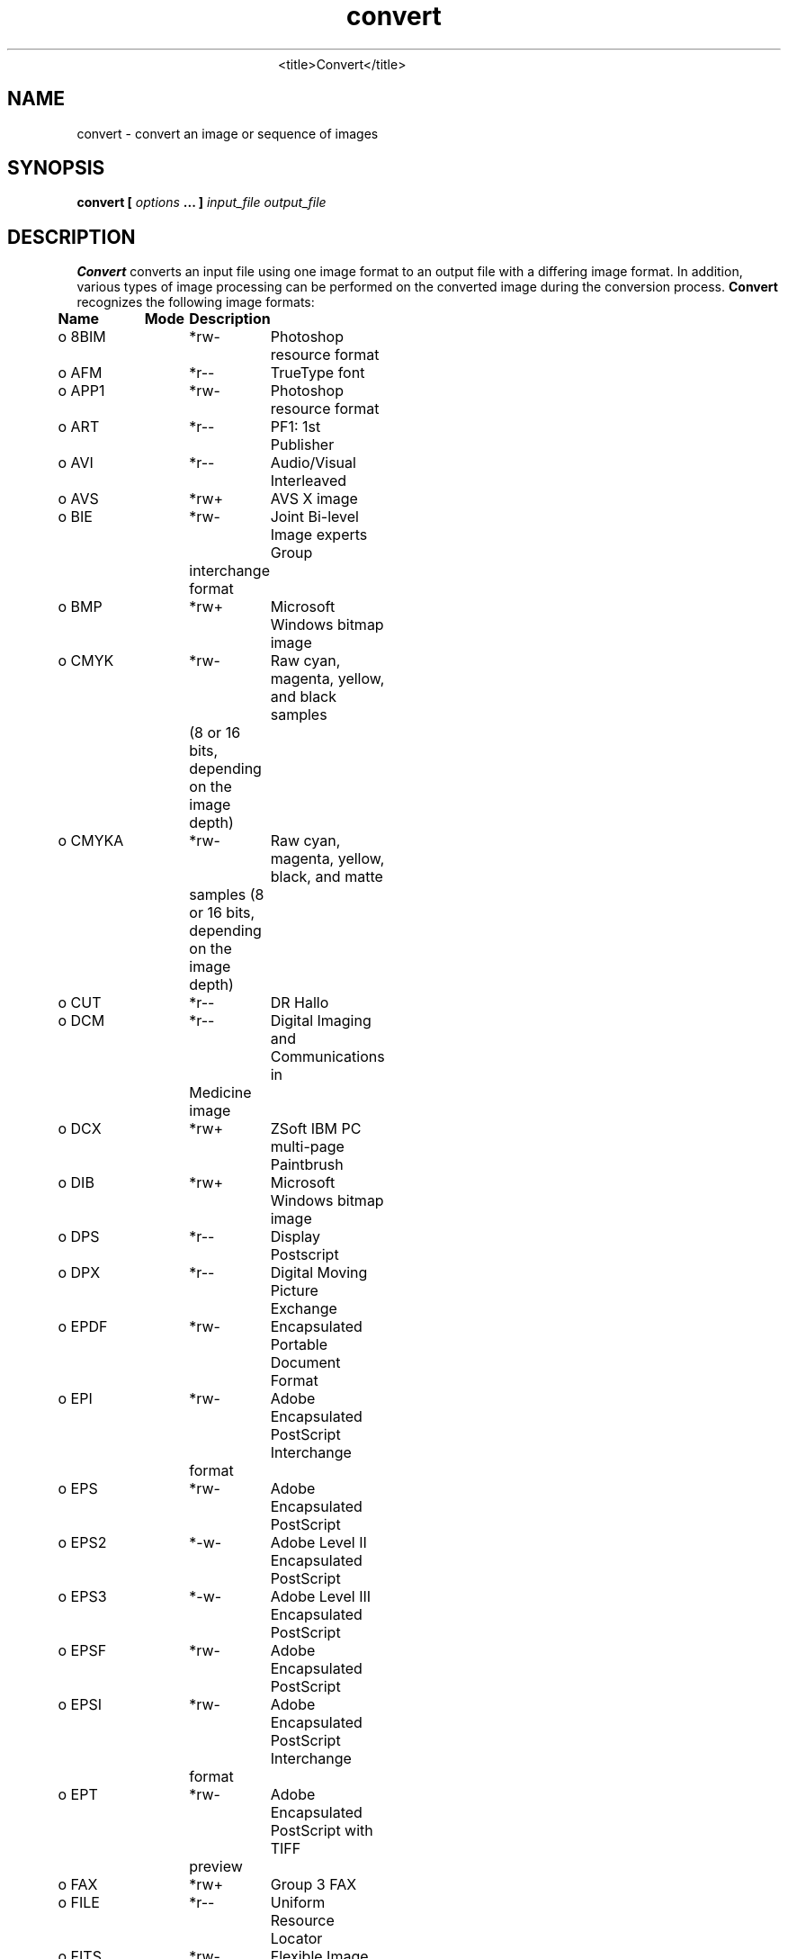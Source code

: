 .TH convert 1 "Date: 2002/01/01 01:00:00" "ImageMagick"
.TP
.in 15
.in 15
.in 20
<title>Convert</title>
.SH NAME

convert - convert an image or sequence of images

.SH SYNOPSIS

\fBconvert\fP \fB[\fP \fIoptions\fP \fB... ]\fP \fIinput_file output_file\fP

.SH DESCRIPTION

\fBConvert\fP converts an input file using one image format to an output
file with a differing image format. In addition, various types of image
processing can be performed on the converted image during the conversion
process. \fBConvert\fP recognizes the following image formats:


\fBName\fP	\fBMode\fP	\fBDescription\fP
 o  8BIM	*rw-	Photoshop resource format
 o  AFM	*r--	TrueType font
 o  APP1	*rw-	Photoshop resource format
 o  ART	*r--	PF1: 1st Publisher
 o  AVI	*r--	Audio/Visual Interleaved
 o  AVS	*rw+	AVS X image
 o  BIE	*rw-	Joint Bi-level Image experts Group
		interchange format
 o  BMP	*rw+	Microsoft Windows bitmap image
 o  CMYK	*rw-	Raw cyan, magenta, yellow, and black samples
 	 	(8 or 16 bits, depending on the image depth)
 o  CMYKA	*rw-	Raw cyan, magenta, yellow, black, and matte
		samples (8 or 16 bits, depending on the image
		depth)
 o  CUT	*r--	DR Hallo
 o  DCM	*r--	Digital Imaging and Communications in
		 Medicine image
 o  DCX	*rw+	ZSoft IBM PC multi-page Paintbrush
 o  DIB	*rw+	Microsoft Windows bitmap image
 o  DPS	*r--	Display Postscript
 o  DPX	*r--	Digital Moving Picture Exchange
 o  EPDF	*rw-	Encapsulated Portable Document Format
 o  EPI	*rw-	Adobe Encapsulated PostScript Interchange
		format
 o  EPS	*rw-	Adobe Encapsulated PostScript
 o  EPS2	*-w-	Adobe Level II Encapsulated PostScript
 o  EPS3	*-w-	Adobe Level III Encapsulated PostScript
 o  EPSF	*rw-	Adobe Encapsulated PostScript
 o  EPSI	*rw-	Adobe Encapsulated PostScript Interchange
		format
 o  EPT	*rw-	Adobe Encapsulated PostScript with TIFF
		preview
 o  FAX	*rw+	Group 3 FAX
 o  FILE	*r--	Uniform Resource Locator
 o  FITS	*rw-	Flexible Image Transport System
 o  FPX	*rw-	FlashPix Format
 o  FTP	*r--	Uniform Resource Locator
 o  G3	*rw-	Group 3 FAX
 o  GIF	*rw+	CompuServe graphics interchange format
 o  GIF87	*rw-	CompuServe graphics interchange format
		(version 87a)
 o  GRADIENT	*r--	Gradual passing from one shade to another
 o  GRANITE	*r--	Granite texture
 o  GRAY	*rw+	Raw gray samples (8 or 16 bits, depending
		on the image depth)
 o  H	*rw-	Internal format
 o  HDF	-rw+	Hierarchical Data Format
 o  HISTOGRAM	*-w-	Histogram of the image
 o  HTM	*-w-	Hypertext Markup Language and a
		client-side image map
 o  HTML	*-w-	Hypertext Markup Language and a
		client-side image map
 o  HTTP	*r--	Uniform Resource Locator
 o  ICB	*rw+	Truevision Targa image
 o  ICM	*rw-	ICC Color Profile
 o  ICO	*r--	Microsoft icon
 o  ICON	*r--	Microsoft icon
 o  IMPLICIT	*---	
 o  IPTC	*rw-	IPTC Newsphoto
 o  JBG	*rw+	Joint Bi-level Image experts Group
		interchange format
 o  JBIG	*rw+	Joint Bi-level Image experts Group
		interchange format
 o  JP2	*rw-	JPEG-2000 JP2 File Format Syntax
 o  JPC	*rw-	JPEG-2000 Code Stream Syntax
 o  JPEG	*rw-	Joint Photographic Experts Group
		JFIF format
 o  JPG	*rw-	Joint Photographic Experts Group
		JFIF format
 o  LABEL	*r--	Text image format
 o  LOGO	*rw-	ImageMagick Logo
 o  M2V	*rw+	MPEG-2 Video Stream
 o  MAP	*rw-	Colormap intensities (8 or 16 bits,
		depending on the image depth) and
		indices (8 or 16 bits, depending
 	 	on whether colors exceeds 256).
 o  MAT	*-w+	MATLAB image format
 o  MATTE	*-w+	MATTE format
 o  MIFF	*rw+	Magick image format
 o  MNG	*rw+	Multiple-image Network Graphics
 o  MONO	*rw-	Bi-level bitmap in least-significant-byte
		first order
 o  MPC	-rw-	Magick Persistent Cache image format
 o  MPEG	*rw+	MPEG-1 Video Stream
 o  MPG	*rw+	MPEG-1 Video Stream
 o  MPR	*r--	Magick Persistent Registry
 o  MTV	*rw+	MTV Raytracing image format
 o  MVG	*rw-	Magick Vector Graphics
 o  NETSCAPE	*r--	Netscape 216 color cube
 o  NULL	*r--	Constant image of uniform color
 o  OTB	*rw-	On-the-air bitmap
 o  P7	*rw+	Xv thumbnail format
 o  PAL	*rw-	16bit/pixel interleaved YUV
 o  PALM	*rw-	Palm Pixmap format
 o  PBM	*rw+	Portable bitmap format (black and white)
 o  PCD	*rw-	Photo CD
 o  PCDS	*rw-	Photo CD
 o  PCL	*-w-	Page Control Language
 o  PCT	*rw-	Apple Macintosh QuickDraw/PICT
 o  PCX	*rw-	ZSoft IBM PC Paintbrush
 o  PDB	*r--	Pilot Image Format
 o  PDF	*rw+	Portable Document Format
 o  PFB	*r--	TrueType font
 o  PFM	*r--	TrueType font
 o  PGM	*rw+	Portable graymap format (gray scale)
 o  PICON	*rw-	Personal Icon
 o  PICT	*rw-	Apple Macintosh QuickDraw/PICT
 o  PIX	*r--	Alias/Wavefront RLE image format
 o  PLASMA	*r--	Plasma fractal image
 o  PM	*rw-	X Windows system pixmap (color)
 o  PNG	*rw-	Portable Network Graphics
 o  PNM	*rw+	Portable anymap
 o  PPM	*rw+	Portable pixmap format (color)
 o  PREVIEW	*-w-	Show a preview an image enhancement,
		effect, or f/x
 o  PS	*rw+	Adobe PostScript
 o  PS2	*-w+	Adobe Level II PostScript
 o  PS3	*-w+	Adobe Level III PostScript
 o  PSD	*rw-	Adobe Photoshop bitmap
 o  PTIF	*rw-	Pyramid encoded TIFF
 o  PWP	*r--	Seattle Film Works
 o  RAS	*rw+	SUN Rasterfile
 o  RGB	*rw+	Raw red, green, and blue samples (8 or
		16 bits, depending on the image depth)
 o  RGBA	*rw+	Raw red, green, blue, and matte samples
		(8 or 16 bits, depending on the image
		depth)
 o  RLA	*r--	Alias/Wavefront image
 o  RLE	*r--	Utah Run length encoded image
 o  SCT	*r--	Scitex HandShake
 o  SFW	*r--	Seattle Film Works
 o  SGI	*rw+	Irix RGB image
 o  SHTML	*-w-	Hypertext Markup Language and a client-side
		image map
 o  STEGANO	*r--	Steganographic image
 o  SUN	*rw+	SUN Rasterfile
 o  SVG	*rw+	Scalable Vector Gaphics
 o  TEXT	*rw+	Raw text
 o  TGA	*rw+	Truevision Targa image
 o  TIF	*rw+	Tagged Image File Format
 o  TIFF	*rw+	Tagged Image File Format
 o  TILE	*r--	Tile image with a texture
 o  TIM	*r--	PSX TIM
 o  TTF	*r--	TrueType font
 o  TXT	*rw+	Raw text
 o  UIL	*-w-	X-Motif UIL table
 o  UYVY	*rw-	16bit/pixel interleaved YUV
 o  VDA	*rw+	Truevision Targa image
 o  VICAR	*rw-	VICAR rasterfile format
 o  VID	*rw+	Visual Image Directory
 o  VIFF	*rw+	Khoros Visualization image
 o  VST	*rw+	Truevision Targa image
 o  WBMP	*rw-	Wireless Bitmap (level 0) image
 o  WPG	*r--	Word Perfect Graphics
 o  X	*rw-	X Image
 o  XBM	*rw-	X Windows system bitmap (black and white)
 o  XC	*r--	Constant image uniform color
 o  XCF	*r--	GIMP image
 o  XML	*r--	Scalable Vector Gaphics
 o  XPM	*rw-	X Windows system pixmap (color)
 o  XV	*rw+	Khoros Visualization image
 o  XWD	*rw-	X Windows system window dump (color)
 o  YUV	*rw-	CCIR 601 4:1:1
		
Modes:		
	*	Native blob support
	r	Read
	w	Write
	+	Multi-image


\fISupport for some of these formats require additional programs or libraries.
README
tells where to find this software\fP.

Note, a format delineated with + means that if more than one
image is specified, it is composited into a single multi-image file. Use
\fB+adjoin\fP
if you want a single image produced for each frame.

Your installation might not support all of the formats in the list.  To get
an up-to-date listing of the formats supported by your particular
configuration, run "convert -list format".

Raw images are expected to have one byte per pixel unless \fBImageMagick\fP
is compiled in 16-bit mode. Here, the raw data is expected to be stored
two bytes per pixel in most-significant-byte-first order.
You can tell if \fBImageMagick\fP was compiled in 16-bit mode by typing
"convert" without any options, and looking for "Q:16" in the first line of
output.
.SH EXAMPLES

To convert a \fIMIFF\fP image of a cockatoo to a SUN raster image, use:

    convert cockatoo.miff sun:cockatoo.ras

To convert a multi-page \fIPostScript\fP document to individual FAX pages,
use:

    convert -monochrome document.ps fax:page

To convert a TIFF image to a \fIPostScript\fP A4 page with the image in
the lower left-hand corner, use:

    convert -page A4+0+0 image.tiff document.ps

To convert a raw Gray image with a 128 byte header to a portable graymap,
use:

    convert -depth 8 -size 768x512+128 gray:raw image.pgm

To convert a Photo CD image to a TIFF image, use:

    convert -size 1536x1024 img0009.pcd image.tiff
    convert img0009.pcd[4] image.tiff

To create a visual image directory of all your JPEG images, use:

    convert 'vid:*.jpg' directory.miff

To annotate an image with blue text using font 12x24 at position (100,100),
use:

    convert -font helvetica -fill blue    \\
            -draw "text 100,100 Cockatoo" \\
            bird.jpg bird.miff

To tile a 640x480 image with a JPEG texture with bumps use:

    convert -size 640x480 tile:bumps.jpg tiled.png

To surround an icon with an ornamental border to use with Mosaic(1), use:

    convert -mattecolor "#697B8F" -frame 6x6 bird.jpg \\
            icon.png

To create a MNG animation from a DNA molecule sequence, use:

    convert -delay 20 dna.* dna.mng
.SH OPTIONS

Options are processed in command line order. Any option you specify on
the command line remains in effect until it is explicitly changed by specifying
the option again with a different effect.
.TP
.B "-adjoin"
\fRjoin images into a single multi-image file

By default, all images of an image sequence are stored in the same
file. However, some formats (e.g. JPEG) do not support more than one image
and are saved to separate files. Use \fB+adjoin\fP to force this
behavior.

.TP
.B "-affine \fI<matrix>"\fP
\fRdrawing transform matrix
.TP
.B "-antialias"
\fRremove pixel aliasing
.TP
.B "-append"
\fRappend a set of images

This option creates a single image where the images in the original set
are stacked top-to-bottom.  If they are not of the same width,
any narrow images will be expanded to fit using the background color.
Use \fB+append\fP to stack images left-to-right.

.TP
.B "-average"
\fRaverage a set of images
.TP
.B "-background \fI<color>"\fP
\fRthe background color

The color is specified using the format described in the "Color Names"
section of \fIX(1)\fP.
.TP
.B "-blur \fI<radius>x<sigma>"\fP
\fRblur the image with a gaussian operator

Blur with the given radius and
standard deviation (sigma).

.TP
.B "-border \fI<width>x<height>"\fP
\fRsurround the image with a border of color

See \fB-geometry\fP for details
about the geometry specification.

.TP
.B "-bordercolor \fI<color>"\fP
\fRthe border color

The color is specified using the format described in the "Color Names"
section of \fIX(1)\fP.
.TP
.B "-box \fI<color>"\fP
\fRset the color of the annotation bounding box

The color is specified using the format described in the "Color Names"
section of \fIX(1)\fP.

See \fB-draw\fP for further
details.

.TP
.B "-cache \fI<threshold>"\fP
\fRmegabytes of memory available to the pixel cache

Image pixels are stored in memory until 80 megabytes of memory have been
consumed. Subsequent pixel operations are cached on disk. Operations to
memory are significantly faster but if your computer does not have a sufficient
amount of free memory you may want to adjust this threshold value.

.TP
.B "-channel \fI<type>"\fP
\fRthe type of channel

Choose from: \fBRed\fP, \fBGreen\fP, \fBBlue\fP, \fBOpacity\fP,
\fBCyan\fP, \fBMagenta\fP, \fBYellow\fP, or \fBBlack\fP.


Use this option to extract a particular \fIchannel\fP from the image.
\fBMatte\fP,
for example, is useful for extracting the opacity values from an image.

.TP
.B "-charcoal \fI<factor>"\fP
\fRsimulate a charcoal drawing
.TP
.B "-chop \fI<width>x<height>{+-}<x offset>{+-}<y offset>{%}"\fP
\fRremove pixels from the interior of an image

The width and height give the number of columns and rows to remove,
and the offsets give the location of the leftmost column and topmost
row to remove.


The x offset normally specifies the leftmost column to remove.
If the \fB-gravity\fP option is present with \fINorthEast, East,\fP
or \fISouthEast\fP
gravity, it gives the distance leftward from the right edge
of the image to the rightmost column to remove.  Similarly, the y offset
normally specifies the topmost row to remove, but if
the \fB-gravity\fP option is present with \fISouthWest, South,\fP
or \fISouthEast\fP
gravity, it specifies the distance upward from the bottom edge of the
image to the bottom row to remove.

The \fB-chop\fP option removes entire rows and columns,
and moves the remaining corner blocks leftward and upward to close the gaps.

.TP
.B "-clip"
\fRapply the clipping path, if one is present

If a clipping path is present, it will be applied to subsequent operations.

For example, if you type the following command:

     convert -clip -negate cockatoo.tif negated_cockatoo.tif

only the pixels within the clipping path are negated.

The \fB-clip\fP feature requires the XML library.  If the XML library
is not present, the option is ignored.
.TP
.B "-coalesce"
\fRmerge a sequence of images
.TP
.B "-colorize \fI<value>"\fP
\fRcolorize the image with the pen color

Specify the amount of colorization as a percentage. You can apply separate
colorization values to the red, green, and blue channels of the image with
a colorization value list delineated with slashes (e.g. 0/0/50).

.TP
.B "-colors \fI<value>"\fP
\fRpreferred number of colors in the image

The actual number of colors in the image may be less than your request,
but never more. Note, this is a color reduction option. Images with less
unique colors than specified with this option will have any duplicate or
unused colors removed. Refer to quantize for
more details.


Note, options \fB-dither\fP, \fB-colorspace\fP, and \fB-treedepth\fP
affect the color reduction algorithm.

.TP
.B "-colorspace \fI<value>"\fP
\fRthe type of colorspace

Choices are: \fBGRAY\fP, \fBOHTA\fP, \fBRGB\fP,
\fBTransparent\fP,
\fBXYZ\fP,
\fBYCbCr\fP, \fBYIQ\fP, \fBYPbPr\fP,
\fBYUV\fP, or \fBCMYK\fP.


Color reduction, by default, takes place in the RGB color space. Empirical
evidence suggests that distances in color spaces such as YUV or YIQ correspond
to perceptual color differences more closely than do distances in RGB space.
These color spaces may give better results when color reducing an image.
Refer to quantize for more details.


The \fBTransparent\fP color space behaves uniquely in that it preserves
the matte channel of the image if it exists.


The \fB-colors\fP or \fB-monochrome\fP option is required for this
option to take effect.

.TP
.B "-comment \fI<string>"\fP
\fRannotate an image with a comment

Use this option to assign a specific comment to the image. You can include the
image filename, type, width, height, or other image attribute by embedding
special format characters:


     %b   file size
     %c   comment
     %d   directory
     %e   filename extention
     %f   filename
     %h   height
     %i   input filename
     %k   number of unique colors
     %l   label
     %m   magick
     %n   number of scenes
     %o   output filename
     %p   page number
     %q   quantum depth
     %s   scene number
     %t   top of filename
     %u   unique temporary filename
     %w   width
     %x   x resolution
     %y   y resolution
     %#   signature
     \\n   newline
     \\r   carriage return

For example,


     -comment "%m:%f %wx%h"

produces an image comment of \fBMIFF:bird.miff 512x480\fP for an image
titled \fBbird.miff\fP and whose width is 512 and height is 480.


If the first character of \fIstring\fP is \fI@\fP, the image comment
is read from a file titled by the remaining characters in the string.

.TP
.B "-compose \fI<operator>"\fP
\fRthe type of image composition
[This option is not used by \fIconvert\fP but this section
is included because it describes the composite operators that are used
by the \fI-draw\fP option of \fIconvert\fP.]


By default, each of the composite image pixels are replaced by the
corresponding image tile pixel. You can choose an alternate composite
operation:


     Over
     In
     Out
     Atop
     Xor
     Plus
     Minus
     Add
     Subtract
     Difference
     Multiply
     Bumpmap
     Copy
     CopyRed
     CopyGreen
     CopyBlue
     CopyOpacity

How each operator behaves is described below.

.in 15

.in 15
.B "Over"
.in 20
 \fR
.in 20

The result will be the union of the two image shapes, with opaque areas of
\fIcomposite image\fP obscuring \fIimage\fP in the region of overlap.

.in 15
.in 15
.B "In"
.in 20
 \fR
.in 20

The result is simply \fIcomposite image\fP cut by the shape
of \fIimage\fP.
None of the image data of \fIimage\fP will be in the result.

.in 15
.in 15
.B "Out"
.in 20
 \fR
.in 20

The resulting image is \fIcomposite image\fP with the shape
of \fIimage\fP cut out.

.in 15
.in 15
.B "Atop"
.in 20
 \fR
.in 20

The result is the same shape as image \fIimage\fP,
with \fIcomposite image\fP
obscuring \fIimage\fP where the image shapes overlap.  Note this differs
from \fBover\fP because the portion of \fIcomposite image\fP outside
\fIimage\fP's shape does not appear in the result.

.in 15
.in 15
.B "Xor"
.in 20
 \fR
.in 20

The result is the image data from both \fIcomposite image\fP and
\fIimage\fP
that is outside the overlap region.  The overlap region will be blank.

.in 15
.in 15
.B "Plus"
.in 20
 \fR
.in 20

The result is just the sum of the image data.  Output values are
cropped to 255 (no overflow).  This operation is independent of the
matte channels.

.in 15
.in 15
.B "Minus"
.in 20
 \fR
.in 20

The result of \fIcomposite image\fP - \fIimage\fP, with underflow
cropped to
zero.  The matte channel is ignored (set to 255, full coverage).

.in 15
.in 15
.B "Add"
.in 20
 \fR
.in 20

The result of \fIcomposite image\fP + \fIimage\fP, with overflow wrapping
around (\fImod\fP 256).

.in 15
.in 15
.B "Subtract"
.in 20
 \fR
.in 20

The result of \fIcomposite image\fP - \fIimage\fP, with underflow wrapping
around (\fImod\fP 256).  The \fBadd\fP and \fBsubtract\fP operators can be
used to perform reversible transformations.

.in 15
.in 15
.B "Difference"
.in 20
 \fR
.in 20

The result of abs(\fIcomposite image\fP - \fIimage\fP).  This is useful
for comparing two very similar images.

.in 15
.in 15
.B "Multiply"
.in 20
 \fR
.in 20

The result of \fIcomposite image\fP * \fIimage\fP.  This is useful for
the creation of drop-shadows.

.in 15
.in 15
.B "Bumpmap"
.in 20
 \fR
.in 20

The result \fIimage\fP shaded by \fIcomposite image\fP.

.in 15
.in 15
.B "Copy"
.in 20
 \fR
.in 20

The resulting image is \fIimage\fP replaced with \fIcomposite image\fP.
Here the matte information is ignored.

.in 15
.in 15
.B "CopyRed"
.in 20
 \fR
.in 20

The resulting image is the red layer in \fIimage\fP replaced with the red
layer in \fIcomposite image\fP.  The other layers are copied untouched.

.in 15
.in 15
.B "CopyGreen"
.in 20
 \fR
.in 20

The resulting image is the green layer in \fIimage\fP replaced with the green
layer in \fIcomposite image\fP.  The other layers are copied untouched.

.in 15
.in 15
.B "CopyBlue"
.in 20
 \fR
.in 20

The resulting image is the blue layer in \fIimage\fP replaced with the blue
layer in \fIcomposite image\fP.  The other layers are copied untouched.

.in 15
.in 15
.B "CopyOpacity"
.in 20
 \fR
.in 20

The resulting image is the matte layer in \fIimage\fP replaced with the matte
layer in \fIcomposite image\fP.  The other layers are copied untouched.

.in 15


The image compositor requires a matte, or alpha channel in the image
for some operations.  This extra channel usually defines a mask which
represents a sort of a cookie-cutter for the image.  This is the case
when matte is 255 (full coverage) for pixels inside the shape, zero
outside, and between zero and 255 on the boundary.  For certain
operations, if \fIimage\fP does not have a matte channel, it is initialized
with 0 for any pixel matching in color to pixel location (0,0), otherwise
255 (to work properly \fBborderwidth\fP must be 0).

.TP
.B "-compress \fI<type>"\fP
\fRthe type of image compression

Choices are: \fINone\fP, \fIBZip\fP, \fIFax\fP,
\fIGroup4\fP,
\fIJPEG\fP, \fILossless\fP,
\fILZW\fP, \fIRLE\fP or \fIZip\fP.


Specify \fB+compress\fP to store the binary image in an uncompressed format.
The default is the compression type of the specified image file.


If \fILZW\fP compression is specified but LZW compression has not been enabled,
the image data will be written
in an uncompressed LZW format that can be read by LZW decoders.  This
may result in larger-than-expected GIF files.

\fI"Lossless"\fP refers to lossless JPEG, which is only available if
the JPEG library has been patched to support it.
.TP
.B "-contrast"
\fRenhance or reduce the image contrast

This option enhances the intensity differences between the lighter and
darker elements of the image. Use \fB-contrast\fP to enhance
the image
or \fB+contrast\fP to reduce the image contrast.

.TP
.B "-copy \fI<filename>"\fP
\fRcopy a previously read image

After some options have been processed, a previously processed input image
can be reread with the \fB-copy\fP option.  This can allow ImageMagick to
skip the decoding process, if it happens to have stored a copy of the original
decoded image.  If there is no stored copy, the \fB-copy\fP option is
ignored and the file is read and decoded in the normal manner.

.TP
.B "-crop \fI<width>x<height>{+-}<x offset>{+-}<y offset>{%}"\fP
\fRpreferred size and location of the cropped image

See \fB-geometry\fP for details
about the geometry specification.


The width and height give the size of the image that remains after cropping,
and the offsets give the location of the top left corner of the cropped
image with respect to the original image.  To specify the amount to be
removed, use \fB-shave\fP instead.


To specify a percentage width or height to be removed instead, append
\fB%\fP. For example
to crop the image by ten percent (five percent on each side of the image),
use \fB-crop 10%\fP.


The x and y offsets specify the location of the upper left corner of
the cropping region measured downward and rightward with respect to the
upper left corner of the image.
If the \fB-gravity\fP option is present with \fINorthEast, East,\fP
or \fISouthEast\fP
gravity, it gives the distance leftward from the right edge
of the image to the right edge of the cropping region.  Similarly, if
the \fB-gravity\fP option is present with \fISouthWest, South,\fP
or \fISouthEast\fP
gravity, the distance is measured upward between the bottom
edges.

Omit the x and y offset to generate one or more subimages of a uniform
size.

.TP
.B "-cycle \fI<amount>"\fP
\fRdisplace image colormap by amount

\fIAmount\fP defines the number of positions each colormap entry is
shifted.

.TP
.B "-debug"
\fRenable debug printout
.TP
.B "-deconstruct"
\fRbreak down an image sequence into constituent parts
.TP
.B "-delay \fI<1/100ths of a second>"\fP
\fRdisplay the next image after pausing

This option is useful for regulating the animation of image sequences
\fIDelay/100\fP seconds must expire before the display
of the next image. The default is no delay between each showing of the
image sequence. The maximum delay is 65535.


You can specify a delay range (e.g. \fI-delay 10-500\fP) which sets the
minimum and maximum delay.

.TP
.B "-density \fI<width>x<height>"\fP
\fRvertical and horizontal resolution in pixels of the image

This option specifies an image density when decoding a \fIPostScript\fP
or Portable Document page. The default is 72 dots per inch in the horizontal
and vertical direction. This option is used in concert with \fB-page\fP.

.TP
.B "-depth \fI<value>"\fP
\fRdepth of the image

This is the number of bits in a color sample within a pixel. The only
acceptable values are 8 or 16.  Use this option to specify the depth of
raw images whose depth is unknown such as GRAY, RGB, or CMYK, or to change
the depth of any image after it has been read.

.TP
.B "-despeckle"
\fRreduce the speckles within an image
.TP
.B "-display \fI<host:display[.screen]>"\fP
\fRspecifies the X server to contact

This option is used with convert for
obtaining image or font from this X server.  See \fIX(1)\fP.

.TP
.B "-dispose \fI<method>"\fP
\fRGIF disposal method

Here are the valid methods:


     0     No disposal specified.
     1     Do not dispose between frames.      
     2     Overwrite frame with background color from header.
     3     Overwrite with previous frame.
.TP
.B "-dither"
\fRapply Floyd/Steinberg error diffusion to the image

The basic strategy of dithering is to trade intensity resolution for spatial
resolution by averaging the intensities of several neighboring pixels.
Images which suffer from severe contouring when reducing colors can be
improved with this option.


The \fB-colors\fP or \fB-monochrome\fP option is required for this option
to take effect.


Use \fB+dither\fP to turn off dithering and to render Postscript without
text or graphic aliasing.

.TP
.B "-draw \fI<string>"\fP
\fRannotate an image with one or more graphic primitives

Use this option to annotate an image with one or more graphic primitives.
The primitives include


     point           x,y
     line            x0,y0 x1,y1
     rectangle       x0,y0 x1,y1
     roundRectangle  x0,y0  w,h  wc,hc
     arc             x0,y0 x1,y1 a0,a1
     ellipse         x0,y0 rx,ry a0,a1
     circle          x0,y0 x1,y1
     polyline        x0,y0  ...  xn,yn
     polygon         x0,y0  ...  xn,yn
     bezier          x0,y0  ...  xn,yn
     path            path specification
     color           x0,y0 method
     matte           x0,y0 method
     text            x0,y0 string
     image           operator x0,y0 w,h filename

\fBPoint\fP requires a single coordinate.
\fBLine\fP requires a start and end coordinate, while
\fBrectangle\fP
expects an upper left and lower right coordinate.
\fBroundRectangle\fP has a center coordinate, a width and
height, and the width and height of the corners.
\fBCircle\fP has a center coordinate and a coordinate for
the outer edge.  Use \fBArc\fP to circumscribe an arc within
a rectangle.  Arcs require a start and end point as well as the degree
of rotation (e.g. 130,30 200,100 45,90).
Use \fBEllipse\fP to draw a partial ellipse
centered at the given point with the x-axis and y-axis radius
and start and end of arc in degrees (e.g. 100,100 100,150 0,360).
Finally, \fBpolyline\fP and \fBpolygon\fP require
three or more coordinates to define its boundaries.
Coordinates are integers separated by an optional comma.  For example,
to define a circle centered at 100,100
that extends to 150,150 use:


     -draw 'circle 100,100 150,150'

See Paths.
Paths
represent an outline of an object which is defined in terms of
moveto (set a new current point), lineto (draw a straight line),
curveto (draw a curve using a cubic bezier), arc (elliptical or
circular arc) and closepath (close the current shape by drawing a line
to the last moveto) elements. Compound paths (i.e., a path with
subpaths, each consisting of a single moveto followed by one or more
line or curve operations) are possible to allow effects such as
"donut holes" in objects.


Use \fBcolor\fP to change the color of a pixel to the fill color (see
\fB-fill\fP. Follow the pixel coordinate
with a method:


     point
     replace
     floodfill
     filltoborder
     reset

Consider the target pixel as that specified by your coordinate. The
\fBpoint\fP
method recolors the target pixel. The \fBreplace\fP method recolors any
pixel that matches the color of the target pixel.
\fBFloodfill\fP recolors
any pixel that matches the color of the target pixel and is a neighbor,
whereas \fBfilltoborder\fP recolors any neighbor pixel that is not the
border color. Finally, \fBreset\fP recolors all pixels.


Use \fBmatte\fP to the change the pixel matte value to transparent. Follow
the pixel coordinate with a method (see the \fBcolor\fP primitive for
a description of methods). The \fBpoint\fP method changes the matte value
of the target pixel. The \fBreplace\fP method changes the matte value
of any pixel that matches the color of the target pixel. \fBFloodfill\fP
changes the matte value of any pixel that matches the color of the target
pixel and is a neighbor, whereas
\fBfilltoborder\fP changes the matte
value of any neighbor pixel that is not the border color (\fB-bordercolor\fP).
Finally \fBreset\fP changes the matte value of all pixels.


Use \fBtext\fP to annotate an image with text. Follow the text coordinates
with a string. If the string has embedded spaces, enclose it in double
quotes. Optionally you can include the image filename, type, width, height,
or other image attribute by embedding special format character.
See \fB-comment\fP for details.


For example,


     -draw 'text 100,100 "%m:%f %wx%h"'

annotates the image with MIFF:bird.miff 512x480 for an image titled
bird.miff
and whose width is 512 and height is 480.


Use \fBimage\fP to composite an image with another image. Follow the
image keyword with the composite operator, image location, image size,
and filename:


     -draw 'image Over 100,100 225,225 image.jpg'

See \fB-compose\fP for a description of the composite operators.


If the first character of \fIstring\fP is \fI@\fP, the text is read from
a file titled by the remaining characters in the string.


You can set the primitive color, font, and font bounding box
color with
\fB-fill\fP, \fB-font\fP, and \fB-box\fP respectively. Options
are processed in command line order so be sure to use these
options \fIbefore\fP the \fB-draw\fP option.

.TP
.B "-edge \fI<order>"\fP
\fRdetect edges within an image

Good order values are odd numbers from 3 to 31.

.TP
.B "-emboss"
\fRemboss an image
.TP
.B "-enhance"
\fRapply a digital filter to enhance a noisy image
.TP
.B "-equalize"
\fRperform histogram equalization to the image
.TP
.B "-fill \fI<color>"\fP
\fRcolor to use when filling a graphic primitive

The color is specified using the format described in the "Color Names"
section of \fIX(1)\fP.

See \fB-draw\fP for further
details.

.TP
.B "-filter \fI<type>"\fP
\fRuse this type of filter when resizing an image

Use this option to affect the resizing operation of an image (see
\fB-geometry\fP).
Choose from these filters:


     Point
     Box
     Triangle
     Hermite
     Hanning
     Hamming
     Blackman
     Gaussian
     Quadratic
     Cubic
     Catrom
     Mitchell
     Lanczos
     Bessel
     Sinc

The default filter is \fBLanczos\fP

.TP
.B "-flatten"
\fRflatten a sequence of images
.TP
.B "-flip"
\fRcreate a "mirror image"

reflect the scanlines in the vertical direction.

.TP
.B "-flop"
\fRcreate a "mirror image"

reflect the scanlines in the horizontal direction.

.TP
.B "-font \fI<name>"\fP
\fRuse this font when annotating the image with text

You can tag a font to specify whether it is a Postscript, Truetype, or OPTION1
font.  For example, Arial.ttf is a Truetype font, ps:helvetica
is Postscript, and x:fixed is OPTION1. 

.TP
.B "-frame \fI<width>x<height>+<outer bevel width>+<inner bevel width>"\fP
\fRsurround the image with an ornamental border

See \fB-geometry\fP for details
about the geometry specification.
The \fB-frame\fP option is not affected by the \fB-gravity\fP option.


The color of the border is specified with the
\fB-mattecolor\fP command
line option.

.TP
.B "-fuzz \fI<distance{%}>"\fP
\fRcolors within this distance are considered equal

A number of algorithms search for a target color. By default the color
must be exact. Use this option to match colors that are close to the target
color in RGB space. For example, if you want to automatically trim the
edges of an image with \fI-trim\fP but the image was scanned and the
target background color may differ by a small amount. This option can account
for these differences.


The \fIdistance\fP can be in absolute intensity units or, by appending
\fI"%"\fP, as a percentage of the maximum possible intensity (255 or 65535).

.TP
.B "-gamma \fI<value>"\fP
\fRlevel of gamma correction

The same color image displayed on two different workstations may look different
due to differences in the display monitor. Use gamma correction to adjust
for this color difference. Reasonable values extend from \fB0.8\fP to
\fB2.3\fP.


You can apply separate gamma values to the red, green, and blue channels
of the image with a gamma value list delineated with slashes
(e.g., \fB1.7\fP/\fB2.3\fP/\fB1.2\fP).


Use \fB+gamma\fP \fIvalue\fP
to set the image gamma level without actually adjusting
the image pixels. This option is useful if the image is of a known gamma
but not set as an image attribute (e.g. PNG images).

.TP
.B "-gaussian \fI<radius>x<sigma>"\fP
\fRblur the image with a gaussian operator

Use the given radius and standard deviation (sigma). 

.TP
.B "-geometry \fI<width>x<height>{+-}<x offset>{+-}<y offset>{%}{@}{!}{<}{>}"\fP
\fRpreferred size and location of the Image window.

By default, the window size is the image
size and the location is chosen by you when it is mapped.


By default, the width and height are maximum values. That is, the image
is expanded or contracted to fit the width and height value while maintaining
the aspect ratio of the image. \fIAppend an exclamation point to the geometry
to force the image size to exactly the size you specify\fP. For example,
if you specify 640x480! the image width is set to 640 pixels and
height to 480.


If only the width is specified, the width assumes the
value and the height is chosen to maintain the aspect ratio of the image.
Similarly, if only the height is specified (e.g., -geometry x256),
the width is chosen to maintain the aspect ratio. 


To specify a percentage width or height instead, append %. The image size
is multiplied by the width and height percentages to obtain the final image
dimensions. To increase the size of an image, use a value greater than
100 (e.g. 125%). To decrease an image's size, use a percentage less than
100.


Use @ to specify the maximum area in pixels of an image.


Use > to change the dimensions of the image \fIonly\fP if
its size exceeds the geometry specification. < resizes the image
\fIonly\fP
if its dimensions is less than the geometry specification. For example,
if you specify '640x480>' and the image size is 512x512, the image
size does not change. However, if the image is 1024x1024, it is resized
to 640x480.  Enclose the geometry specification in quotation marks to
prevent the < or > from being interpreted by your shell
as a file redirection.


When used as a \fIconvert\fP, \fIimport\fP or \fImogrify\fP option,
\fB-geometry\fP
specifies the size of the output image and the offsets, if present, are ignored.

.TP
.B "-gravity \fI<type>"\fP
\fRdirection primitive  gravitates to when annotating the image.

Choices are: NorthWest, North,
NorthEast, West, Center, East, SouthWest, South, SouthEast.


The direction you choose specifies where to position the text or other
graphic primitive when annotating
the image. For example \fICenter\fP gravity forces the text to be centered
within the image. By default, the image gravity is \fINorthWest\fP.
See \fB-draw\fP for more details about graphic primitives.


The \fB-gravity\fP option is also used in concert with the \fB-geometry\fP
option and other options that take \fB<geometry>\fP as a parameter, such
as the \fB-crop\fP option.  See \fB-geometry\fP for details of how the
\fB-gravity\fP option interacts with the 
\fB<x_offset>\fP and \fB<y_offset>\fP parameters of a geometry
specification.
.TP
.B "-help"
\fRprint usage instructions
.TP
.B "-implode \fI<factor>"\fP
\fRimplode image pixels about the center
.TP
.B "-intent \fI<type>"\fP
\fRuse this type of rendering intent when managing the image color

Use this option to affect the the color management operation of an image (see
\fB-profile\fP).
Choose from these intents:
\fBAbsolute, Perceptual, Relative, Saturation\fP 


The default intent is undefined.

.TP
.B "-interlace \fI<type>"\fP
\fRthe type of interlacing scheme

Choices are: \fBNone, Line, Plane,\fP
or \fBPartition\fP. The default is \fBNone\fP.


This option is used to specify the type of interlacing scheme for raw image
formats such as \fBRGB\fP or \fBYUV\fP. \fBNone\fP means do not interlace
(RGBRGBRGBRGBRGBRGB...), \fBLine\fP uses scanline interlacing
(RRR...GGG...BBB...RRR...GGG...BBB...),
and \fBPlane\fP uses plane interlacing (RRRRRR...GGGGGG...BBBBBB...).
\fBPartition\fP
is like plane except the different planes are saved to individual files
(e.g. image.R, image.G, and image.B).


Use \fBLine\fP or \fBPlane\fP to create an
\fBinterlaced PNG\fP or \fB GIF\fP or
\fBprogressive JPEG\fP image.

.TP
.B "-label \fI<name>"\fP
\fRassign a label to an image

Use this option to assign a specific label to the image. Optionally you
can include the image filename, type, width, height, or other image attribute
by embedding special format character. See \fB-comment\fP for details.


For example,


     -label "%m:%f %wx%h"

produces an image label of \fBMIFF:bird.miff 512x480\fP for an image titled
\fBbird.miff\fP
and whose width is 512 and height is 480.


If the first character of \fIstring\fP is \fI@\fP, the image label is
read from a file titled by the remaining characters in the string.


When converting to \fIPostScript\fP, use this option to specify a header
string to print above the image. Specify the label font with
\fB-font\fP.

.TP
.B "-level \fI<value>"\fP
\fRadjust the level of image contrast

Give three point values delineated with commas: black, mid, and white
(e.g. 10,1.0,65000).  The white and black points range from 0 to MaxRGB
and mid ranges from 0 to 10.

.TP
.B "-list \fI<type>"\fP
\fRthe type of list

Choices are: \fBDelegate\fP, \fBFormat\fP, \fBMagic\fP,
\fBModule\fP, or \fBType\fP.


This option lists entries from the ImageMagick configuration files.

.TP
.B "-loop \fI<iterations>"\fP
\fRadd Netscape loop extension to your GIF animation

A value other than zero forces the animation to repeat itself up to
\fIiterations\fP
times.

.TP
.B "-map \fI<filename>"\fP
\fRchoose a particular set of colors from this image
[\fIconvert\fP or \fImogrify\fP]

By default, color reduction chooses an optimal set of colors that best
represent the original image. Alternatively, you can choose a particular
set of colors from an image file with this option. Use
\fB+map\fP to reduce
all images provided on the command line to a single optimal set of colors
that best represent all the images.

.TP
.B "-mask \fI<filename>"\fP
\fRSpecify a clipping mask

The image read from the file is used as a clipping mask.  It must have
the same dimensions as the image being masked.

If the mask image contains an opacity channel, the opacity of each pixel is
used to define the mask.  Otherwise, the intensity (gray level) of each
pixel is used.

Use \fB+mask\fP to remove the clipping mask.

It is not necessary to use \fB-clip\fP to activate the mask; \fB-clip\fP
is implied by \fB-mask\fP.
.TP
.B "-matte"
\fRstore matte channel if the image has one

If the image does not have a matte channel, create an opaque one.


Use \fB+matte\fP to ignore the matte channel and to avoid writing a
matte channel in the output file.
.TP
.B "-median \fI<order>"\fP
\fRapply a median filter to the image

Good order values are odd numbers from 3 to 31

.TP
.B "-modulate \fI<value>"\fP
\fRvary the brightness, saturation, and hue of an image

Specify the percent change in brightness, the color saturation, and the
hue separated by commas. For example, to increase the color brightness
by 20% and decrease the color saturation by 10% and leave the hue unchanged,
use: \fB-modulate 120,90\fP.

.TP
.B "-monochrome"
\fRtransform the image to black and white
.TP
.B "-morph \fI<frames>"\fP
\fRmorphs an image sequence

Both the image pixels and size are linearly interpolated to give the appearance
of a meta-morphosis from one image to the next.

.TP
.B "-mosaic"
\fRcreate a mosaic from an image sequence
.TP
.B "-negate"
\fRreplace every pixel with its complementary color

The red, green, and blue intensities of an image are negated.
White becomes black,
yellow becomes blue, etc.
Use \fB+negate\fP
to only negate the grayscale pixels of the image.

.TP
.B "-noise \fI<value>"\fP
\fRadd or reduce noise in an image

The principal function of noise peak elimination filter is to smooth the
objects within an image without losing edge information and without creating
undesired structures. The central idea of the algorithm is to replace a
pixel with its next neighbor in value within a pixel window, if this pixel
has been found to be noise. A pixel is defined as noise if and only if
this pixel is a maximum or minimum within the pixel window.


Use \fBorder\fP to specify the width of the neighborhood.


Use \fB+noise\fP followed by a noise type to add noise to an image. Choose
from these noise types:


     Uniform
     Gaussian
     Multiplicative
     Impulse
     Laplacian
     Poisson
.TP
.B "-noop"
\fRNOOP (does nothing)
.TP
.B "-normalize"
\fRtransform image to span the full range of color values

This is a contrast enhancement technique.

.TP
.B "-opaque \fI<color>"\fP
\fRchange this color to the pen color within the image

The color is specified using the format described in the "Color Names"
section of \fIX(1)\fP.

See \fB-fill\fP for more details.

.TP
.B "-page \fI<width>x<height>{+-}<x offset>{+-}<y offset>{%}{!}{<}{>}"\fP
\fRsize and location of an image canvas

Use this option to specify the dimensions of the
\fIPostScript\fP page
in dots per inch or a TEXT page in pixels. The choices for a Postscript
page are:


     11x17         792  1224 
     Ledger       1224   792    
     Legal         612  1008
     Letter        612   792
     LetterSmall   612   792
     ArchE        2592  3456
     ArchD        1728  2592
     ArchC        1296  1728
     ArchB         864  1296
     ArchA         648   864
     A0           2380  3368
     A1           1684  2380
     A2           1190  1684
     A3            842  1190
     A4            595   842
     A4Small       595   842
     A5            421   595
     A6            297   421
     A7            210   297
     A8            148   210
     A9            105   148
     A10            74   105
     B0           2836  4008
     B1           2004  2836
     B2           1418  2004
     B3           1002  1418
     B4            709  1002
     B5            501   709
     C0           2600  3677
     C1           1837  2600
     C2           1298  1837
     C3            918  1298
     C4            649   918
     C5            459   649
     C6            323   459
     Flsa          612   936 
     Flse          612   936
     HalfLetter    396   612

For convenience you can specify the page size by media (e.g. A4, Ledger,
etc.). Otherwise, \fB-page\fP behaves much like
\fB-geometry\fP (e.g.  -page letter+43+43>).


To position a GIF image, use \fB-page\fP\fI{+-}<x offset>{+-}<y
offset>\fP (e.g. -page +100+200).


For a Postscript page, the image is sized as in \fB-geometry\fP and positioned
relative to the lower left hand corner of the page by
{+-}<\fBx\fP\fIoffset\fP>{+-}<\fBy\fP
\fIoffset>\fP. Use
-page 612x792>, for example, to center the
image within the page. If the image size exceeds the Postscript page, it
is reduced to fit the page.
The default gravity for the \fB-page\fP
option is \fISouthWest\fP, i.e., positive \fBx\fP and
\fBy\fP \fIoffset\fP are measured rightward and upward from the bottom
left corner of the page, unless the \fB-gravity\fP option is present with
a value other than \fISouthWest\fP.


The default page dimensions for a TEXT image is 612x792.


This option is used in concert with \fB-density\fP.

.TP
.B "-paint \fI<radius>"\fP
\fRsimulate an oil painting

Each pixel is replaced by the most frequent color in a circular neighborhood
whose width is specified with \fIradius\fP.

.TP
.B "-pen \fI<color>"\fP
\fRspecify the pen color for drawing operations

The color is specified using the format described in the "Color Names"
section of \fIX(1)\fP.
.TP
.B "-ping"
\fRefficiently determine image characteristics
.TP
.B "-pointsize \fI<value>"\fP
\fRpointsize of the Postscript, OPTION1, or TrueType font
.TP
.B "-preview \fI<type>"\fP
\fRimage preview type

Use this option to affect the preview operation of an image (e.g.
convert
-preview Gamma Preview:gamma.png). Choose from these previews:


     Rotate
     Shear
     Roll
     Hue
     Saturation
     Brightness
     Gamma
     Spiff
     Dull
     Grayscale
     Quantize
     Despeckle
     ReduceNoise
     Add Noise
     Sharpen
     Blur
     Threshold
     EdgeDetect
     Spread
     Shade
     Raise
     Segment
     Solarize
     Swirl
     Implode
     Wave
     OilPaint
     CharcoalDrawing
     JPEG

The default preview is \fBJPEG\fP.

.TP
.B "-process"
\fRprocess an image
.TP
.B "-profile \fI<filename>"\fP
\fRadd ICM, IPTC, or generic profile  to image

-profile filename adds an ICM (ICC color management), IPTC
(newswire information), or a generic profile to the image.

Use +profile icm, +profile iptc,
or +profile profile_name to remove the respective
profile.  Use identify -verbose to find out what profiles are in the
image file.  Use +profile "*" to remove all profiles.

.TP
.B "-quality \fI<value>"\fP
\fRJPEG/MIFF/PNG compression level

For the JPEG image format, quality is 0 (worst) to 100 (best). The default
quality is 75.


Quality for the MIFF and PNG image format sets the amount of image compression
(quality / 10) and filter-type (quality % 10). Compression quality values
range from 0 (worst) to 100 (best). If filter-type is 4 or less, the specified
filter-type is used for all scanlines:


     0: none
     1: sub
     2: up
     3: average
     4: Paeth

If filter-type is 5, adaptive filtering is used when quality is greater
than 50 and the image does not have a color map, otherwise no filtering
is used.


If filter-type is 6 or more, adaptive filtering with \fIminimum-sum-of-absolute-values\fP
is used.


The default is quality is 75. Which means nearly the best compression with
adaptive filtering.


For further information, see the PNG
specification.

.TP
.B "-raise \fI<width>x<height>"\fP
\fRlighten or darken image edges

This will create a 3-D effect.
See \fB-geometry\fP for details
details about the geometry specification.
Offsets are not used.


Use \fB-raise\fP to create a raised effect, otherwise use \fB+raise\fP.

.TP
.B "-region \fI<width>x<height>{+-}<x offset>{+-}<y offset>"\fP
\fRapply options to a portion of the image

Negative offsets are treated in the same manner as in \fB-crop\fP.
.TP
.B "-replace \fI<filename>"\fP
\fRreplace an image

The image will be written out, and then processing will continue with the
same image in its current state if there are additional options.  To
restart from its original state, use the \fB-copy\fP option.
.TP
.B "-resize \fI<width>x<height>{+-}<x offset>{+-}<y offset>{%}{@}{!}{<}{>}"\fP
\fRresize and locate an image

This is an alias for the \fB-geometry\fP option and it behaves in the
same manner. If the \fB-filter\fP option precedes the \fB-resize\fP
option, the specified filter is used.
.TP
.B "-roll \fI{+-}<x offset>{+-}<y offset>"\fP
\fRroll an image vertically or horizontally

See \fB-geometry\fP for details
the geometry specification.
The offsets are not affected by the \fB-gravity\fP option.


A negative \fIx offset\fP rolls the image left-to-right. A negative \fIy
offset\fP rolls the image top-to-bottom.

.TP
.B "-rotate \fI<degrees{<}{>}>"\fP
\fRapply Paeth image rotation to the image

Use > to rotate the image only if its width exceeds the height.
< rotates the image \fIonly\fP if its width is less than the
height. For example, if you specify -rotate "-90>" and the image
size is 480x640, the image is not rotated.  However, if the
image is 640x480, it is rotated by -90 degrees.  If you use > or
<, enclose it in quotation marks to prevent it from being
misinterpreted as a file redirection.


Empty triangles left over from rotating the image are filled with the color
defined as \fBbackground\fP (class \fBbackgroundColor\fP). See \fIX(1)\fP
for details.

.TP
.B "-sample \fI<geometry>"\fP
\fRscale image with pixel sampling

See \fB-geometry\fP for details about
the geometry specification.
\fB-sample\fP ignores the \fB-filter\fP selection if the \fB-filter\fP option
is present.  Offsets, if present in the geometry string, are ignored, and
the \fB-gravity\fP option has no effect.

.TP
.B "-scale \fI<geometry>"\fP
\fRscale the image.

See \fB-geometry\fP for details about
the geometry specification.  \fB-scale\fP uses a simpler, faster algorithm,
and it ignores the \fB-filter\fP selection if the \fB-filter\fP option
is present.  Offsets, if present in the geometry string, are ignored, and
the \fB-gravity\fP option has no effect.

.TP
.B "-scene \fI<value>"\fP
\fRset scene number

This option sets the scene number of an image or the first image in
an image sequence.
.TP
.B "-seed \fI<value>"\fP
\fRpseudo-random number generator seed value
.TP
.B "-segment \fI<cluster threshold>x<smoothing threshold>"\fP
\fRsegment an image

Segment an image by analyzing the histograms of the color components and
identifying units that are homogeneous with the fuzzy c-means technique.


Specify \fIcluster threshold\fP as the number of pixels in each cluster
must exceed the the cluster threshold to be considered valid. \fISmoothing
threshold\fP eliminates noise in the second derivative of the histogram.
As the value is increased, you can expect a smoother second derivative.
The default is 1.5. See
"Image Segmentation", below,
for details.

.TP
.B "-shade \fI<azimuth>x<elevation>"\fP
\fRshade the image using a distant light source

Specify \fIazimuth\fP and \fIelevation\fP as the position of the light
source. Use \fB+shade\fP to return the shading results as a grayscale
image.

.TP
.B "-sharpen \fI<radius>x<sigma>"\fP
\fRsharpen the image

Use a gaussian operator of the given radius and
standard deviation (sigma). 

.TP
.B "-shave \fI<width>x<height>"\fP
\fRshave pixels from the image edges

Specify the width of the region to be removed from both
sides of the image and the height of the regions to be removed from
top and bottom.

.TP
.B "-shear \fI<x degrees>x<y degrees>"\fP
\fRshear the image along the X or Y axis

Use the specified positive or negative shear angle.


Shearing slides one edge of an image along the X or Y axis, creating a
parallelogram. An X direction shear slides an edge along the X axis, while
a Y direction shear slides an edge along the Y axis. The amount of the
shear is controlled by a shear angle. For X direction shears, \fIx degrees\fP
is measured relative to the Y axis, and similarly, for Y direction shears
\fIy
degrees\fP is measured relative to the X axis.


Empty triangles left over from shearing the image are filled with the color
defined as \fBbackground\fP (class \fBbackgroundColor\fP). See \fIX(1)\fP
for details.

.TP
.B "-size \fI<width>x<height>{+offset}"\fP
\fRwidth and height of the image

Use this option to specify the width and height of raw images whose dimensions
are unknown such as \fBGRAY\fP,
\fBRGB\fP, or \fBCMYK\fP. In addition
to width and height, use
\fB-size\fP with an offset to skip any header information in
the image or tell the number of colors in a \fBMAP\fP image
file, (e.g. -size 640x512+256).


For Photo CD images, choose from these sizes:

     192x128
     384x256
     768x512
     1536x1024
     3072x2048

Finally, use this option to choose a particular resolution layer of a JBIG
or JPEG image (e.g. -size 1024x768).

.TP
.B "-solarize \fI<factor>"\fP
\fRnegate all pixels above the threshold level

Specify \fIfactor\fP as the
percent threshold of the intensity (0 - 99.9%).


This option produces a \fIsolarization\fP effect seen when exposing a
photographic film to light during the development process.

.TP
.B "-spread \fI<amount>"\fP
\fRdisplace image pixels by a random amount

\fIAmount\fP defines the size of the neighborhood around each pixel to
choose a candidate pixel to swap.

.TP
.B "-stroke \fI<color>"\fP
\fRcolor to use when stroking a graphic primitive

The color is specified using the format described in the "Color Names"
section of \fIX(1)\fP.

See \fB-draw\fP for further
details.

.TP
.B "-strokewidth \fI<value>"\fP
\fRset the stroke width

See \fB-draw\fP for further details.

.TP
.B "-swirl \fI<degrees>"\fP
\fRswirl image pixels about the center

\fIDegrees\fP defines the tightness of the swirl.

.TP
.B "-texture \fI<filename>"\fP
\fRname of texture to tile onto the image background
.TP
.B "-threshold \fI<value>"\fP
\fRthreshold the image

Create a bi-level image such that any pixel intensity that is equal or
exceeds the threshold is reassigned the maximum intensity otherwise the
minimum intensity.

.TP
.B "-tile \fI<filename>"\fP
\fRtile image when filling a graphic primitive
.TP
.B "-transparent \fI<color>"\fP
\fRmake this color transparent within the image

The color is specified using the format described in the "Color Names"
section of \fIX(1)\fP.
.TP
.B "-treedepth \fI<value>"\fP
\fRtree depth for the color reduction algorithm

Normally, this integer value is zero or one. A zero or one tells display
to choose an optimal tree depth for the color reduction algorithm

An optimal depth generally allows the best representation of the source
image with the fastest computational speed and the least amount of memory.
However, the default depth is inappropriate for some images. To assure
the best representation, try values between 2 and 8 for this parameter.
Refer to
quantize for more details.


The \fB-colors\fP or \fB-monochrome\fP option is required for this option
to take effect.

.TP
.B "-trim"
\fRtrim an image

This option removes any edges that are exactly the same color as the
corner pixels.  Use \fB-fuzz\fP to make \fB-trim\fP remove edges that
are nearly the same color as the corner pixels.
.TP
.B "-type \fI<type>"\fP
\fRthe image type

Choose from:
\fBBilevel\fP, \fBGrayscale\fP, \fBPalette\fP,
\fBPaletteMatte\fP, \fBTrueColor\fP, \fBTrueColorMatte\fP,
\fBColorSeparation\fP, \fBColorSeparationMatte\fP, or \fBOptimize\fP.

.TP
.B "-units \fI<type>"\fP
\fRthe type of image resolution

Choose from: \fBUndefined\fP, \fBPixelsPerInch\fP, or
\fBPixelsPerCentimeter\fP.

.TP
.B "-unsharp \fI<radius>x<sigma>"\fP
\fRsharpen the image with an unsharp mask operator

Use the given radius and standard deviation (sigma).

.TP
.B "-use_pixmap"
\fRuse the pixmap
.TP
.B "-verbose"
\fRprint detailed information about the image
.TP
.B "-view \fI<string>"\fP
\fRFlashPix viewing parameters
.TP
.B "-wave \fI<amplitude>x<wavelength>"\fP
\fRalter an image along a sine wave

Specify \fIamplitude\fP and \fIwavelength\fP to effect the characteristics
of the wave.

.SH PROCESSING ORDER

Options are processed in command line order.  Any option you
specify on the command line remains in effect until it is
explicitly changed by specifying the option again with a
different effect.  Some options only affect the decoding of
images and others only the encoding.
.SH FILES AND FORMATS
.SH SEGMENTATION

Use \fB-segment\fP to segment an image by analyzing the histograms of
the color components and identifying units that are homogeneous with the
fuzzy c-means technique. The scale-space filter analyzes the histograms
of the three color components of the image and identifies a set of classes.
The extents of each class is used to coarsely segment the image with thresholding.
The color associated with each class is determined by the mean color of
all pixels within the extents of a particular class. Finally, any unclassified
pixels are assigned to the closest class with the fuzzy c-means technique.

The fuzzy c-Means algorithm can be summarized as follows:

    
Build a histogram, one for each color component of the image.
    
For each histogram, successively apply the scale-space filter and build
an interval tree of zero crossings in the second derivative at each scale.
Analyze this scale-space "fingerprint" to determine which peaks or valleys
in the histogram are most predominant.
    
The fingerprint defines intervals on the axis of the histogram. Each interval
contains either a minima or a maxima in the original signal. If each color
component lies within the maxima interval, that pixel is considered "classified"
and is assigned an unique class number.
    
Any pixel that fails to be classified in the above thresholding pass is
classified using the fuzzy c-Means technique. It is assigned to one of
the classes discovered in the histogram analysis phase.


The fuzzy c-Means technique attempts to cluster a pixel by finding the
local minima of the generalized within group sum of squared error objective
function. A pixel is assigned to the closest class of which the fuzzy membership
has a maximum value.

For additional information see:
<bq>\fIYoung Won Lim, Sang Uk Lee\fP, "\fBOn The Color Image Segmentation
Algorithm Based on the Thresholding and the Fuzzy c-Means Techniques\fP",
Pattern Recognition, Volume 23, Number 9, pages 935-952, 1990.</bq>

.SH ENVIRONMENT
.TP
.B "DISPLAY"
\fRTo get the default host, display number, and screen.
.SH SEE ALSO

display(1), animate(1), identify(1), montage(1), mogrify(1),
composite(1)

.SH COPYRIGHT

\fBCopyright (C) 2002 ImageMagick Studio\fP

\fBPermission is hereby granted, free of charge, to any person obtaining
a copy of this software and associated documentation files ("ImageMagick"),
to deal in ImageMagick without restriction, including without limitation
the rights to use, copy, modify, merge, publish, distribute, sublicense,
and/or sell copies of ImageMagick, and to permit persons to whom the ImageMagick
is furnished to do so, subject to the following conditions:\fP

\fBThe above copyright notice and this permission notice shall be included
in all copies or substantial portions of ImageMagick.\fP

\fBThe software is provided "as is", without warranty of any kind, express
or implied, including but not limited to the warranties of merchantability,
fitness for a particular purpose and noninfringement.In no event shall
ImageMagick Studio be liable for any claim, damages or other liability,
whether in an action of contract, tort or otherwise, arising from, out
of or in connection with ImageMagick or the use or other dealings in
ImageMagick.\fP

\fBExcept as contained in this notice, the name of the
ImageMagick Studio LLC shall not be used in advertising or otherwise to
promote the sale, use or other dealings in ImageMagick without prior written
authorization from the ImageMagick Studio.\fP
.SH AUTHORS

\fIJohn Cristy, ImageMagick Studio LLC\fP.

